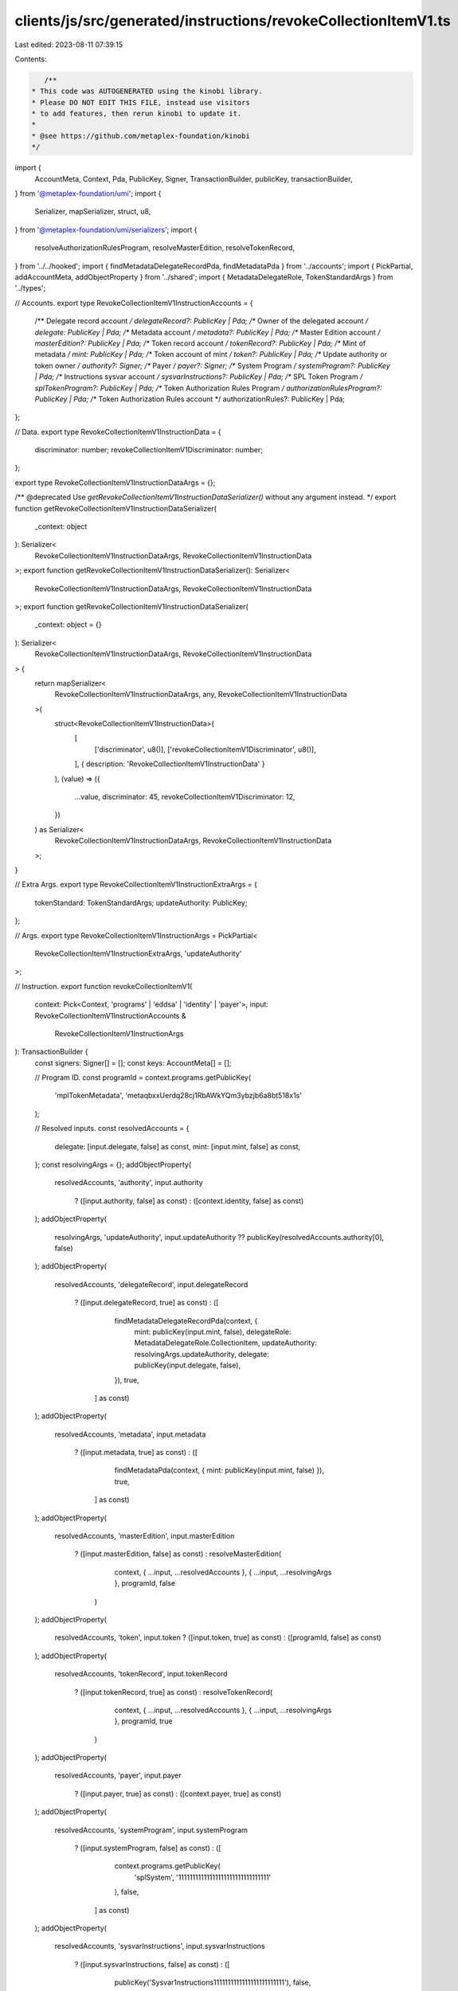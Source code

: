 clients/js/src/generated/instructions/revokeCollectionItemV1.ts
===============================================================

Last edited: 2023-08-11 07:39:15

Contents:

.. code-block:: ts

    /**
 * This code was AUTOGENERATED using the kinobi library.
 * Please DO NOT EDIT THIS FILE, instead use visitors
 * to add features, then rerun kinobi to update it.
 *
 * @see https://github.com/metaplex-foundation/kinobi
 */

import {
  AccountMeta,
  Context,
  Pda,
  PublicKey,
  Signer,
  TransactionBuilder,
  publicKey,
  transactionBuilder,
} from '@metaplex-foundation/umi';
import {
  Serializer,
  mapSerializer,
  struct,
  u8,
} from '@metaplex-foundation/umi/serializers';
import {
  resolveAuthorizationRulesProgram,
  resolveMasterEdition,
  resolveTokenRecord,
} from '../../hooked';
import { findMetadataDelegateRecordPda, findMetadataPda } from '../accounts';
import { PickPartial, addAccountMeta, addObjectProperty } from '../shared';
import { MetadataDelegateRole, TokenStandardArgs } from '../types';

// Accounts.
export type RevokeCollectionItemV1InstructionAccounts = {
  /** Delegate record account */
  delegateRecord?: PublicKey | Pda;
  /** Owner of the delegated account */
  delegate: PublicKey | Pda;
  /** Metadata account */
  metadata?: PublicKey | Pda;
  /** Master Edition account */
  masterEdition?: PublicKey | Pda;
  /** Token record account */
  tokenRecord?: PublicKey | Pda;
  /** Mint of metadata */
  mint: PublicKey | Pda;
  /** Token account of mint */
  token?: PublicKey | Pda;
  /** Update authority or token owner */
  authority?: Signer;
  /** Payer */
  payer?: Signer;
  /** System Program */
  systemProgram?: PublicKey | Pda;
  /** Instructions sysvar account */
  sysvarInstructions?: PublicKey | Pda;
  /** SPL Token Program */
  splTokenProgram?: PublicKey | Pda;
  /** Token Authorization Rules Program */
  authorizationRulesProgram?: PublicKey | Pda;
  /** Token Authorization Rules account */
  authorizationRules?: PublicKey | Pda;
};

// Data.
export type RevokeCollectionItemV1InstructionData = {
  discriminator: number;
  revokeCollectionItemV1Discriminator: number;
};

export type RevokeCollectionItemV1InstructionDataArgs = {};

/** @deprecated Use `getRevokeCollectionItemV1InstructionDataSerializer()` without any argument instead. */
export function getRevokeCollectionItemV1InstructionDataSerializer(
  _context: object
): Serializer<
  RevokeCollectionItemV1InstructionDataArgs,
  RevokeCollectionItemV1InstructionData
>;
export function getRevokeCollectionItemV1InstructionDataSerializer(): Serializer<
  RevokeCollectionItemV1InstructionDataArgs,
  RevokeCollectionItemV1InstructionData
>;
export function getRevokeCollectionItemV1InstructionDataSerializer(
  _context: object = {}
): Serializer<
  RevokeCollectionItemV1InstructionDataArgs,
  RevokeCollectionItemV1InstructionData
> {
  return mapSerializer<
    RevokeCollectionItemV1InstructionDataArgs,
    any,
    RevokeCollectionItemV1InstructionData
  >(
    struct<RevokeCollectionItemV1InstructionData>(
      [
        ['discriminator', u8()],
        ['revokeCollectionItemV1Discriminator', u8()],
      ],
      { description: 'RevokeCollectionItemV1InstructionData' }
    ),
    (value) => ({
      ...value,
      discriminator: 45,
      revokeCollectionItemV1Discriminator: 12,
    })
  ) as Serializer<
    RevokeCollectionItemV1InstructionDataArgs,
    RevokeCollectionItemV1InstructionData
  >;
}

// Extra Args.
export type RevokeCollectionItemV1InstructionExtraArgs = {
  tokenStandard: TokenStandardArgs;
  updateAuthority: PublicKey;
};

// Args.
export type RevokeCollectionItemV1InstructionArgs = PickPartial<
  RevokeCollectionItemV1InstructionExtraArgs,
  'updateAuthority'
>;

// Instruction.
export function revokeCollectionItemV1(
  context: Pick<Context, 'programs' | 'eddsa' | 'identity' | 'payer'>,
  input: RevokeCollectionItemV1InstructionAccounts &
    RevokeCollectionItemV1InstructionArgs
): TransactionBuilder {
  const signers: Signer[] = [];
  const keys: AccountMeta[] = [];

  // Program ID.
  const programId = context.programs.getPublicKey(
    'mplTokenMetadata',
    'metaqbxxUerdq28cj1RbAWkYQm3ybzjb6a8bt518x1s'
  );

  // Resolved inputs.
  const resolvedAccounts = {
    delegate: [input.delegate, false] as const,
    mint: [input.mint, false] as const,
  };
  const resolvingArgs = {};
  addObjectProperty(
    resolvedAccounts,
    'authority',
    input.authority
      ? ([input.authority, false] as const)
      : ([context.identity, false] as const)
  );
  addObjectProperty(
    resolvingArgs,
    'updateAuthority',
    input.updateAuthority ?? publicKey(resolvedAccounts.authority[0], false)
  );
  addObjectProperty(
    resolvedAccounts,
    'delegateRecord',
    input.delegateRecord
      ? ([input.delegateRecord, true] as const)
      : ([
          findMetadataDelegateRecordPda(context, {
            mint: publicKey(input.mint, false),
            delegateRole: MetadataDelegateRole.CollectionItem,
            updateAuthority: resolvingArgs.updateAuthority,
            delegate: publicKey(input.delegate, false),
          }),
          true,
        ] as const)
  );
  addObjectProperty(
    resolvedAccounts,
    'metadata',
    input.metadata
      ? ([input.metadata, true] as const)
      : ([
          findMetadataPda(context, { mint: publicKey(input.mint, false) }),
          true,
        ] as const)
  );
  addObjectProperty(
    resolvedAccounts,
    'masterEdition',
    input.masterEdition
      ? ([input.masterEdition, false] as const)
      : resolveMasterEdition(
          context,
          { ...input, ...resolvedAccounts },
          { ...input, ...resolvingArgs },
          programId,
          false
        )
  );
  addObjectProperty(
    resolvedAccounts,
    'token',
    input.token ? ([input.token, true] as const) : ([programId, false] as const)
  );
  addObjectProperty(
    resolvedAccounts,
    'tokenRecord',
    input.tokenRecord
      ? ([input.tokenRecord, true] as const)
      : resolveTokenRecord(
          context,
          { ...input, ...resolvedAccounts },
          { ...input, ...resolvingArgs },
          programId,
          true
        )
  );
  addObjectProperty(
    resolvedAccounts,
    'payer',
    input.payer
      ? ([input.payer, true] as const)
      : ([context.payer, true] as const)
  );
  addObjectProperty(
    resolvedAccounts,
    'systemProgram',
    input.systemProgram
      ? ([input.systemProgram, false] as const)
      : ([
          context.programs.getPublicKey(
            'splSystem',
            '11111111111111111111111111111111'
          ),
          false,
        ] as const)
  );
  addObjectProperty(
    resolvedAccounts,
    'sysvarInstructions',
    input.sysvarInstructions
      ? ([input.sysvarInstructions, false] as const)
      : ([
          publicKey('Sysvar1nstructions1111111111111111111111111'),
          false,
        ] as const)
  );
  addObjectProperty(
    resolvedAccounts,
    'splTokenProgram',
    input.splTokenProgram
      ? ([input.splTokenProgram, false] as const)
      : ([programId, false] as const)
  );
  addObjectProperty(
    resolvedAccounts,
    'authorizationRules',
    input.authorizationRules
      ? ([input.authorizationRules, false] as const)
      : ([programId, false] as const)
  );
  addObjectProperty(
    resolvedAccounts,
    'authorizationRulesProgram',
    input.authorizationRulesProgram
      ? ([input.authorizationRulesProgram, false] as const)
      : resolveAuthorizationRulesProgram(
          context,
          { ...input, ...resolvedAccounts },
          { ...input, ...resolvingArgs },
          programId,
          false
        )
  );

  addAccountMeta(keys, signers, resolvedAccounts.delegateRecord, false);
  addAccountMeta(keys, signers, resolvedAccounts.delegate, false);
  addAccountMeta(keys, signers, resolvedAccounts.metadata, false);
  addAccountMeta(keys, signers, resolvedAccounts.masterEdition, false);
  addAccountMeta(keys, signers, resolvedAccounts.tokenRecord, false);
  addAccountMeta(keys, signers, resolvedAccounts.mint, false);
  addAccountMeta(keys, signers, resolvedAccounts.token, false);
  addAccountMeta(keys, signers, resolvedAccounts.authority, false);
  addAccountMeta(keys, signers, resolvedAccounts.payer, false);
  addAccountMeta(keys, signers, resolvedAccounts.systemProgram, false);
  addAccountMeta(keys, signers, resolvedAccounts.sysvarInstructions, false);
  addAccountMeta(keys, signers, resolvedAccounts.splTokenProgram, false);
  addAccountMeta(
    keys,
    signers,
    resolvedAccounts.authorizationRulesProgram,
    false
  );
  addAccountMeta(keys, signers, resolvedAccounts.authorizationRules, false);

  // Data.
  const data = getRevokeCollectionItemV1InstructionDataSerializer().serialize(
    {}
  );

  // Bytes Created On Chain.
  const bytesCreatedOnChain = 0;

  return transactionBuilder([
    { instruction: { keys, programId, data }, signers, bytesCreatedOnChain },
  ]);
}


